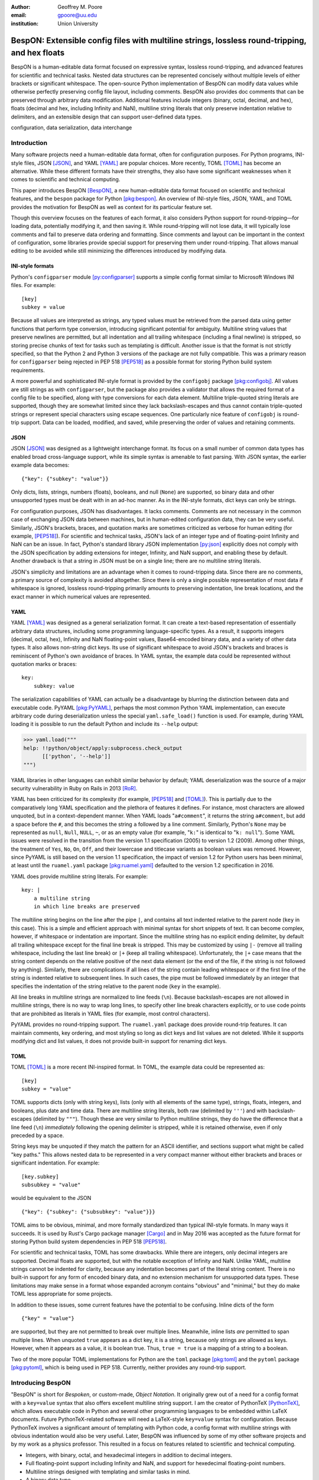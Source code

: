 :author: Geoffrey M. Poore
:email: gpoore@uu.edu
:institution: Union University



------------------------------------------------------------------------------------------------
BespON:  Extensible config files with multiline strings, lossless round-tripping, and hex floats
------------------------------------------------------------------------------------------------



.. class:: abstract

   BespON is a human-editable data format focused on expressive syntax,
   lossless round-tripping, and advanced features for scientific and technical
   tasks.  Nested data structures can be represented concisely without
   multiple levels of either brackets or significant whitespace.  The
   open-source Python implementation of BespON can modify data values while
   otherwise perfectly preserving config file layout, including comments.
   BespON also provides doc comments that can be preserved through
   arbitrary data modification.  Additional features include integers (binary,
   octal, decimal, and hex), floats (decimal and hex, including Infinity and
   NaN), multiline string literals that only preserve indentation relative to
   delimiters, and an extensible design that can support user-defined data
   types.

.. class:: keywords

   configuration, data serialization, data interchange



Introduction
------------


Many software projects need a human-editable data format, often for
configuration purposes.  For Python programs, INI-style files, JSON
[JSON]_, and YAML [YAML]_ are popular choices.  More recently, TOML
[TOML]_ has become an alternative.  While these different formats have their
strengths, they also have some significant weaknesses when it comes to
scientific and technical computing.

This paper introduces BespON [BespON]_, a new human-editable data format
focused on scientific and technical features, and the ``bespon`` package for
Python [pkg:bespon]_.  An overview of INI-style files, JSON, YAML, and TOML
provides the motivation for BespON as well as context for its particular
feature set.

Though this overview focuses on the features of each format, it also considers
Python support for round-tripping—for loading data, potentially modifying it,
and then saving it.  While round-tripping will not lose data, it will
typically lose comments and fail to preserve data ordering and formatting.
Since comments and layout can be important in the context of configuration,
some libraries provide special support for preserving them under
round-tripping.  That allows manual editing to be avoided while still
minimizing the differences introduced by modifying data.



INI-style formats
=================

Python's ``configparser`` module [py:configparser]_ supports a simple config
format similar to Microsoft Windows INI files.  For example::

    [key]
    subkey = value

Because all values are interpreted as strings, any typed values must be
retrieved from the parsed data using getter functions that perform type
conversion, introducing significant potential for ambiguity.  Multiline string
values that preserve newlines are permitted, but all indentation and all
trailing whitespace (including a final newline) is stripped, so storing
precise chunks of text for tasks such as templating is difficult.  Another
issue is that the format is not strictly specified, so that the Python 2 and
Python 3 versions of the package are not fully compatible.  This was a primary
reason for ``configparser`` being rejected in PEP 518 [PEP518]_ as a possible
format for storing Python build system requirements.

A more powerful and sophisticated INI-style format is provided by the
``configobj`` package [pkg:configobj]_.  All values are still strings as with
``configparser``, but the package also provides a validator that allows the
required format of a config file to be specified, along with type conversions
for each data element.  Multiline triple-quoted string literals are supported,
though they are somewhat limited since they lack backslash-escapes and
thus cannot contain triple-quoted strings or represent special characters
using escape sequences.  One particularly nice feature of ``configobj`` is
round-trip support.  Data can be loaded, modified, and saved, while preserving
the order of values and retaining comments.


JSON
====

JSON [JSON]_ was designed as a lightweight interchange format.  Its focus on a
small number of common data types has enabled broad cross-language support,
while its simple syntax is amenable to fast parsing.  With JSON syntax, the
earlier example data becomes::

    {"key": {"subkey": "value"}}

Only dicts, lists, strings, numbers (floats), booleans, and null (``None``)
are supported, so binary data and other unsupported types must be dealt with
in an ad-hoc manner.  As in the INI-style formats, dict keys can only be
strings.

For configuration purposes, JSON has disadvantages.  It lacks comments.
Comments are not necessary in the common case of exchanging JSON data between
machines, but in human-edited configuration data, they can be very useful.
Similarly, JSON's brackets, braces, and quotation marks are sometimes
criticized as verbose for human editing (for example, [PEP518]_).  For
scientific and technical tasks, JSON's lack of an integer type and of
floating-point Infinity and NaN can be an issue.  In fact, Python's standard
library JSON implementation [py:json]_ explicitly does not comply with the
JSON specification by adding extensions for integer, Infinity, and NaN
support, and enabling these by default.  Another drawback is that a string in
JSON must be on a single line; there are no multiline string literals.

JSON's simplicity and limitations are an advantage when it comes to
round-tripping data.  Since there are no comments, a primary source of
complexity is avoided altogether.  Since there is only a single possible
representation of most data if whitespace is ignored, lossless round-tripping
primarily amounts to preserving indentation, line break locations, and the
exact manner in which numerical values are represented.


YAML
====

YAML [YAML]_ was designed as a general serialization format.  It can create a
text-based representation of essentially arbitrary data structures, including
some programming language-specific types.  As a result, it supports integers
(decimal, octal, hex), Infinity and NaN floating-point values, Base64-encoded
binary data, and a variety of other data types.  It also allows non-string
dict keys.  Its use of significant whitespace to avoid JSON's brackets and
braces is reminiscent of Python's own avoidance of braces.  In YAML syntax,
the example data could be represented without quotation marks or braces::

    key:
        subkey: value

..

The serialization capabilities of YAML can actually be a disadvantage by
blurring the distinction between data and executable code.  PyYAML
[pkg:PyYAML]_, perhaps the most common Python YAML implementation, can execute
arbitrary code during deserialization unless the special ``yaml.safe_load()``
function is used.  For example, during YAML loading it is possible to run the
default Python and include its ``--help`` output:

.. code-block:: pycon

   >>> yaml.load("""
   help: !!python/object/apply:subprocess.check_output
         [['python', '--help']]
   """)

YAML libraries in other languages can exhibit similar
behavior by default; YAML deserialization was the source of a major security
vulnerability in Ruby on Rails in 2013 [RoR]_.

YAML has been criticized for its complexity (for example, [PEP518]_ and
[TOML]_).  This is partially due to the comparatively long YAML specification
and the plethora of features it defines.  For instance, most characters are
allowed unquoted, but in a context-dependent manner.  When YAML loads
"``a#comment``", it returns the string ``a#comment``, but add a space before
the ``#``, and this becomes the string ``a`` followed by a line comment.
Similarly, Python's ``None`` may be represented as ``null``, ``Null``,
``NULL``, ``~``, or as an empty value (for example, "``k:``" is identical to
"``k: null``"). Some YAML issues were resolved in the transition from the
version 1.1 specification (2005) to version 1.2 (2009).  Among other things,
the treatment of ``Yes``, ``No``, ``On``, ``Off``, and their lowercase and
titlecase variants as boolean values was removed.  However, since PyYAML is
still based on the version 1.1 specification, the impact of version 1.2 for
Python users has been minimal, at least until the ``ruamel.yaml`` package
[pkg:ruamel.yaml]_ defaulted to the version 1.2 specification in 2016.

YAML does provide multiline string literals.  For example::

   key: |
       a multiline string
       in which line breaks are preserved

The multiline string begins on the line after the pipe ``|``, and contains all
text indented relative to the parent node (``key`` in this case).  This is a
simple and efficient approach with minimal syntax for short snippets of text.
It can become complex, however, if whitespace or indentation are important.
Since the multiline string has no explicit ending delimiter, by default all
trailing whitespace except for the final line break is stripped.  This may be
customized by using ``|-`` (remove all trailing whitespace, including the last
line break) or ``|+`` (keep all trailing whitespace).  Unfortunately, the
``|+`` case means that the string content depends on the relative positive of
the next data element (or the end of the file, if the string is not followed
by anything).  Similarly, there are complications if all lines of the string
contain leading whitespace or if the first line of the string is indented
relative to subsequent lines.  In such cases, the pipe must be
followed immediately by an integer that specifies the indentation of the
string relative to the parent node (``key`` in the example).

All line breaks in multiline strings are normalized to line feeds (``\n``).
Because backslash-escapes are not allowed in multiline strings, there is no
way to wrap long lines, to specify other line break characters explicitly, or
to use code points that are prohibited as literals in YAML files (for example,
most control characters).

PyYAML provides no round-tripping support.  The ``ruamel.yaml`` package does
provide round-trip features.  It can maintain comments, key ordering, and most
styling so long as dict keys and list values are not deleted.  While it
supports modifying dict and list values, it does not provide built-in support
for renaming dict keys.


TOML
====

TOML [TOML]_ is a more recent INI-inspired format.  In TOML, the example data
could be represented as::

    [key]
    subkey = "value"

TOML supports dicts (only with string keys), lists (only with all elements
of the same type), strings, floats, integers, and booleans, plus date
and time data.  There are multiline string literals, both raw (delimited by
``'''``) and with backslash-escapes (delimited by ``"""``).  Though these are
very similar to Python multiline strings, they do have the difference that
a line feed (``\n``) *immediately* following the opening delimiter is
stripped, while it is retained otherwise, even if only preceded by a space.

String keys may be unquoted if they match the pattern for an ASCII identifier,
and sections support what might be called "key paths."  This allows nested
data to be represented in a very compact manner without either brackets and
braces or significant indentation.  For example:

::

    [key.subkey]
    subsubkey = "value"

would be equivalent to the JSON

::

    {"key": {"subkey": {"subsubkey": "value"}}}

..

TOML aims to be obvious, minimal, and more formally standardized than typical
INI-style formats.  In many ways it succeeds.  It is used by Rust's Cargo
package manager [Cargo]_ and in May 2016 was accepted as the future format for
storing Python build system dependencies in PEP 518 [PEP518]_.

For scientific and technical tasks, TOML has some drawbacks.  While there are
integers, only decimal integers are supported.  Decimal floats are supported,
but with the notable exception of Infinity and NaN.  Unlike YAML, multiline
strings cannot be indented for clarity, because any indentation becomes part
of the literal string content.  There is no built-in support for any form of
encoded binary data, and no extension mechanism for unsupported data types.
These limitations may make sense in a format whose expanded acronym contains
"obvious" and "minimal," but they do make TOML less appropriate for some
projects.

In addition to these issues, some current features have the potential to be
confusing.  Inline dicts of the form

::

    {"key" = "value"}

are supported, but they are not permitted to break over multiple lines.
Meanwhile, inline lists *are* permitted to span multiple lines.  When unquoted
``true`` appears as a dict key, it is a string, because only strings are
allowed as keys.  However, when it appears as a value, it is boolean true.
Thus, ``true = true`` is a mapping of a string to a boolean.

Two of the more popular TOML implementations for Python are the ``toml``
package [pkg:toml]_ and the ``pytoml`` package [pkg:pytoml]_, which is being
used in PEP 518.  Currently, neither provides any round-trip support.



Introducing BespON
------------------

"BespON" is short for *Bespoken*, or custom-made, *Object Notation*.  It
originally grew out of a need for a config format with a ``key=value`` syntax
that also offers excellent multiline string support.  I am the
creator of PythonTeX [PythonTeX]_, which allows executable code in Python and
several other programming languages to be embedded within LaTeX documents.
Future PythonTeX-related software will need a LaTeX-style ``key=value`` syntax
for configuration.  Because PythonTeX involves a significant amount of
templating with Python code, a config format with multiline strings with
obvious indentation would also be very useful.  Later, BespON was influenced
by some of my other software projects and by my work as a physics professor.
This resulted in a focus on features related to scientific and technical
computing.

*  Integers, with binary, octal, and hexadecimal integers in addition to
   decimal integers.
*  Full floating-point support including Infinity and NaN, and support
   for hexedecimal floating-point numbers.
*  Multiline strings designed with templating and similar tasks in mind.
*  A binary data type.
*  Support for lossless round-tripping including comment preservation, at
   least when data is only modified.
*  An extensible design that can allow for user-defined data types.

The ``bespon`` package for Python [pkg:bespon]_ was first released in April
2017, after over a year of development.  It is used in all examples below.
Like Python's ``json`` module [py:json]_, ``bespon`` provides ``load()`` and
``loads()`` functions for loading data from file-like objects or strings, and
``dump()`` and ``dumps()`` functions for dumping data to file-like objects or
strings.  ``bespon`` is compatible with Python 2.7 and 3.3+.



None and booleans
-----------------

Python's ``None`` and boolean values are represented in BespON as ``none``,
``true``, and ``false``.  As in JSON and TOML, all keywords are lowercase.
For example:

.. code-block:: pycon

   >>> import bespon
   >>> bespon.loads("[none, true, false]")
   [None, True, False]


Numbers
-------


Integers
========

BespON supports binary, octal, decimal, and hexadecimal integers.  Non-decimal
integers use ``0b``, ``0o``, and ``0x`` base prefixes.  Underscores are
allowed between adjacent digits and after a base prefix, as in numbers in
Python 3.6+ [PEP515]_.  For example:

.. code-block:: pycon

   >>> bespon.loads("[0b_1, 0o_7, 1_0, 0x_f]")
   [1, 7, 10, 15]


Floats
======

Decimal and hexadecimal floating point numbers are supported, with underscores
as in integers.  Decimal numbers use ``e`` or ``E`` for the exponent,
while hex use ``p`` or ``P``, just as in Python float literals [py:stdtypes]_.
Infinity and NaN are represented as ``inf`` and ``nan``.

.. code-block:: pycon

   >>> bespon.loads("[inf, nan, 2.3_4e1, 0x5_6.a_fp-8]")
   [inf, nan, 23.4, 0.3386077880859375]

..

The support for hexadecimal floating-point numbers is particularly important
in scientific and technical computing.  Dumping and then loading a
floating-point value in decimal form will typically involve small rounding
errors [py:stdtypes]_.  The hex representation of a float allows the value to
be represented exactly, since both the in-memory and serialized representation
use base 2.  This allows BespON files to be used in fully reproducible
floating-point calculations.  When the ``bespon`` package dumps data,
the ``hex_floats`` keyword argument may be used to specify that all floats
be saved in hex form.



Strings
-------

BespON provides both inline strings, which do not preserve literal line
breaks, and multiline strings, which do.

Raw and escaped versions of both are provided.  Raw strings preserve all
content exactly.  Escaped strings allow code points to be represented with
backslash-escapes.  BespON supports Python-style ``\xhh``, ``\uhhhh``, and
``\Uhhhhhhhh`` escapes using hex digits ``h``, as well as standard shorthand
escapes like ``\r`` and ``\n``.  It also supports escapes of the form
``\u{h...h}`` containing 1 to 6 hex digits, as used in Rust [rs:tokens]_ and
some other languages.

In addition, single-word identifier-style strings are allowed unquoted.


Inline strings
==============

Raw inline strings are delimited by a single backtick `````, double backticks
`````\ `````, triple backticks
`````\ `````\ `````, or a longer sequence that is a multiple of three.  This
syntax is inspired by [Markdown]_; the case of single backticks is
similar to Go's raw strings [Go]_.  A raw inline string may contain any
sequence of backticks that is either longer or shorter than its delimiters.
If the first non-space character in a raw string is a backtick, then the first
space is stripped; similarly, if the last non-space character is a backtick,
then the last space is stripped.  This allows, for example, the sequence
`````\  `````\ `````\ ````` ````` to represent the literal triple backticks
`````\ `````\ `````, with no leading or trailing spaces.

The overall result is a raw string syntax that can enclose essentially
arbitrary content while only requiring string modification (adding a leading
or trailing space) in one edge case.  Other common raw string syntaxes avoid
any string modification, but either cannot enclose arbitrary content or
require multiple different delimiting characters.  For example, Python does
not allow ``r"\"``.  It does allow ``r"""\"""``, but this is not a
complete string representing the backslash; rather, it is the start of a raw
string that will contain the literal sequence ``\"""`` and requires ``"""`` as
a closing delimiter [py:lexical]_.  Meanwhile, Rust represents the literal
backslash as ``r#"\"#`` in raw string syntax, while literal ``\#`` would
require ``r##"\#"##`` [rs:tokens]_.

Escaped inline strings are delimited by single quotation characters, either a
single quote ``'`` or double quote ``"``.  These end at the first unescaped
delimiting character.  Escaped inline strings may also be delimited by triple
quotation mark sequences ``'''`` or ``"""``, or longer sequences that are a
multiple of three.  In these cases, any shorter or longer sequence of the
delimiting character is allowed unescaped.  This is similar to the raw string
case, but with backslash-escapes.

Inline strings may be wrapped over multiple lines, in a manner similar to
YAML.  This allows BespON data containing long, single-line strings to be
embedded within a LaTeX, Markdown, or other document without requiring either
lines longer than 80 characters or the use of multiline strings with
newline escapes.  When an inline string is wrapped over multiple line, each
line break is replaced with a space unless it is preceded by a code point with
the Unicode ``White_Space`` property [UAX44]_, in which case it is stripped.
For example:

.. code-block:: pycon

   >>> bespon.loads("""
   'inline value
    that wraps'
   """)
   'inline value that wraps'

When an inline string is wrapped, the second line and all subsequent lines
must have the same indentation.


Multiline strings
=================

Multiline strings also come in raw and escaped forms.  Syntax is influenced by
heredocs in shells and languages like Ruby [rb:literals]_.  The content of a
multiline string begins on the line *after* the opening delimiter, and ends on
the line *before* the closing delimiter.  All line breaks are preserved as
literal line feeds (``\n``); even if BespON data is loaded from a file using
Windows line endings ``\r\n``, newlines are always normalized to ``\n``.  The
opening delimiter consists of a pipe ``|`` followed immediately by a sequence
of single quotes ``'``, double quotes ``"``, or backticks ````` whose length
is a multiple of three.  Any longer or shorter sequence of quote/backtick
characters is allowed to appear literally within the string without escaping.
The quote/backtick determines whether backslash-escapes are enabled, following
the rules for inline strings.  The closing delimiter is the same as the
opening delimiter with a slash ``/`` appended to the end.  This enables
opening and closing delimiters to be distinguished easily even in the absence
of syntax highlighting, which is convenient when working with long multiline
strings.

In a multiline string, total indentation is not preserved.  Rather,
indentation is only kept relative to the delimiters.  For example:

.. code-block:: pycon

   >>> bespon.loads("""
     |'''
      first line
       second line
     |'''/
   """)
   ' first line\n  second line\n'

This allows the overall multiline string to be indented for clarity, without
the indentation becoming part of the literal string content.



Unquoted strings
================

BespON also allows unquoted strings.  By default, only ASCII identifier-style
strings are allowed.  These must match the regular expression::

   _*[A-Za-z][0-9A-Z_a-z]*

There is the additional restriction that no unquoted string may match a
keyword (``none``, ``true``, ``false``, ``inf``, ``nan``) or related reserved
word when lowercased.  This prevents an unintentional miscapitalization like
``FALSE`` from becoming a string and then yielding true in a boolean test.

Unquoted strings that match a Unicode identifier pattern essentially the same
as that in Python 3.0+ [PEP3131]_ may optionally be enabled.  These are not
used by default because they introduce potential usability and security
issues.  For instance, boolean false is represented as ``false``.  When
unquoted Unicode identifier-style strings are enabled, the final ``e`` could
be replaced with the lookalike code point ``\u0435``, CYRILLIC SMALL LETTER
IE.  This would represent a string rather than a boolean, and any boolean
tests would return true since the string is not empty.



Lists
-----

Lists are supported using an indentation-based syntax similar to YAML as
well as a bracket-delimited inline syntax like JSON or TOML.

In an indentation-style list, each list element begins with an asterisk ``*``
followed by the element content.  For example:

.. code-block:: pycon

   >>> bespon.loads("""
   * first
   * second
   * third
   """)
   ['first', 'second', 'third']

Any indentation before or after the asterisk may use spaces or tabs, although
spaces are preferred.  In determining indentation levels and comparing
indentation levels, a tab is never treated as identical to some number of
spaces.  An object that is indented relative to its parent object must share
its parent object's indentation exactly.  This guarantees that in the event
that tabs and spaces are mixed, relative indentation will always be preserved.

In an inline list, the list is delimited by square brackets ``[]``, and list
elements are separated by commas.  A comma is permitted after the last list
element (dangling comma), unlike JSON:

.. code-block:: pycon

   >>> bespon.loads("[first, second, third,]")
   ['first', 'second', 'third']

An inline list may span multiple lines, as long as everything it contains
and the closing bracket are indented at least as much as the line on which
the list begins.  When inline lists are nested, the required indentation for
all of the lists is simply that of the outermost list.


Dicts
-----

Dicts also come in an indentation-based form similar to YAML as
well as a brace-delimited inline syntax like JSON or TOML.

In an indentation-style list, keys and values are separated by an equals sign,
as in INI-style formats and TOML.  For example:

.. code-block:: pycon

   >>> bespon.loads("""
   key =
       subkey = value
   """)
   {'key': {'subkey': 'value'}}

The rules for indentation are the same as for lists.  A dict value that is a
string or collection may span multiple lines, but it must always have at least
as much indentation as its key if it starts on the same line as the key, or
more indentation if it starts on a line after the key.  This may be
demonstrated with a multiline string:

.. code-block:: pycon

   >>> bespon.loads("""
   key = |```
      first line
       second line
     |```/
   """)
   {'key': ' first line\n  second line\n'}

Because the multiline string starts on the same line as ``key``, the opening
and closing delimiters are not required to have the same indentation, and
the indentation of the string content is relative to the closing deliter.

In an inline dict, the dict is delimited by curly braces
``{}``, and key-value pairs are separated by commas:

.. code-block:: pycon

   >>> bespon.loads("""
   {key = {subkey = value}}
   """)
   {'key': {'subkey': 'value'}}

As with inline lists, a dangling comma is permitted, as is spanning multiple
lines so long as all content is indented at least as much as the line on which
the dict begins.  When inline dicts are nested, the required indentation for
all of the dicts is simply that of the outermost dict.

Dicts support ``none``, ``true``, ``false``, integers, and strings as keys.
Floats are not supported as keys by default, since this could produce
unexpected results due to rounding.



Key paths and sections
----------------------

The indentation-based syntax for dicts involves increasing levels
of indentation, while the inline syntax involves accumulating layers of
braces.  BespON provides a key-path syntax that allows
this to be avoided in some cases.  A nested dict can be created with
a series of unquoted, period-separated keys.  For example:

.. code-block:: pycon

   >>> bespon.loads("""
   key.subkey.subsubkey = value
   """)
   {'key': {'subkey': {'subsubkey': 'value'}}}

..

Key path are scoped, so that once the indentation or brace level of the top of
the key path is closed, no dicts created by the key path can be modified.
Consider a nested dict three levels deep, with the lowest level accessed via
key paths:

.. code-block:: pycon

   >>> bespon.loads("""
   key =
       subkey.a = value1
       subkey.b = value2
   """)
   {'key': {'subkey': {'a': 'value1', 'b': 'value2'}}}

Key paths starting with ``subkey`` can be used multiple times at
the indentation level where ``subkey`` is first used.  Using ``subkey.c`` at
this level would be valid.  However, returning to the indentation level of
``key`` and attempting to use ``key.subkey.c`` would result in a scope error.
Scoping ensures that all data defined via key paths with common nodes remains
relatively localized.

Key paths can also be used in sections similar to INI-style formats and TOML.
A section consists of a pipe followed immediately by three equals signs
(or a longer series that is a multiple of three), followed by a key path.
Everything until the next section definition will be placed under the
section key path.  For example:

.. code-block:: pycon

   >>> bespon.loads("""
   |=== key.subkey
   subsubkey = value
   """)
   {'key': {'subkey': {'subsubkey': 'value'}}}

This allows both indentation and layers of braces to be avoided, while not
requiring the constant repetition of the complete path to the data that
is being defined (``key.subkey`` in this case).

Instead of ending a section by starting a new section, it is also possible to
return to the top level of the data structure using an end delimiter
of the form ``|===/`` (with the same number of equals signs as the opening
section delimiter).



Tags
----

All of the data types discussed so far are implicitly typed; there is no
explicit type declaration.  BespON provides a tag syntax that allows for
explicit typing and some other features.  This may be illustrated with the
``bytes`` type, which can be applied to strings to create byte strings (Python
``bytes``):

.. code-block:: pycon

   >>> bespon.loads("""
   (bytes)> "A string in binary"
   """)
   b'A string in binary'

Similarly, there is a ``base16`` type and a ``base64`` type:

.. code-block:: pycon

   >>> bespon.loads("""
   (base16)> "01 89 ab cd ef"
   """)
   b'\x01\x89\xab\xcd\xef'
   >>> bespon.loads("""
   (base64)> "U29tZSBCYXNlNjQgdGV4dA=="
   """)
   b'Some Base64 text'

..

When applied to strings, tags also support keyword arguments ``indent`` and
``newline``.  ``indent`` is used to specify a combination of spaces and tabs
by which all lines in a string should be indented to produce the final string.
``newline`` takes any code point sequence considered a newline in the Unicode
standard [UnicodeNL]_, or the empty string, and replaces all literal
line breaks with the specified sequence.  This simplifies the use of literal
newlines other than the default line feed (``\n``).  When ``newline`` is
applied to a byte string, only newline sequences in the ASCII range are
permitted.

.. code-block:: pycon

   >>> bespon.loads(r"""
   (bytes, indent=' ', newline='\r\n')>
   |'''
   A string in binary
   with a break
   |'''/
   """)
   b' A string in binary\r\n with a break\r\n'


Aliases and inheritance
-----------------------

For configuration purposes, it would be convenient to have some form of
inheritance, so that settings do not need to be duplicated in multiple dicts.
The tag ``label`` keyword argument allows lists, list elements, dicts, and
dict values to be labeled.  Then they can be referenced later using aliases,
which consist of a dollar sign ``$`` followed by the label name.  Aliases
form the basis for inheritance.

Dicts support two keywords for inheritance.  ``init`` is used to specify one
or more dicts with which to initialize a new dict.  The keys supplied by these
dicts must not be overwritten by the keys put into the new dict directly.
Meanwhile, ``default`` is used to specify one or more dicts whose keys are
added to the new dict after ``init`` and after values that are added directly.
``default`` keys are only added if they do not exist; they are fallback
values.

.. code-block:: pycon

   >>> d = bespon.loads("""
   initial =
       (dict, label=init)>
       first = a
   default =
       (dict, label=def)>
       last = z
       k = default_v
   settings =
       (dict, init=$init, default=$def)>
       k = v
   """)
   >>> d['settings']
   {'first': 'a', 'k': 'v', 'last': 'z'}

If there multiple values for ``init`` or ``default``, these could be provided
in an inline list of aliases::

    [$alias1, $alias2, ...]

..

In similar manner, ``init`` can be used to specify initial elements in a list,
and ``extend`` to add elements at the end.  Other features that make use of
aliases are under development.



Immutability, confusability, and other considerations
-----------------------------------------------------

BespON and the ``bespon`` package contain several features designed to enhance
usability and prevent confusion.

Nested collections more than 100 levels deep are prohibited by default.  In
such cases, the ``bespon`` package raises a nesting depth error.  This reduces
the potential for runaway parsing.

BespON requires that dict keys be unique; keys are never overwritten.
Similarly, there is no way to set and then modify list elements.  In contrast,
the JSON specification only specifies that keys "SHOULD be unique" [JSON]_.
Python's JSON module [py:json]_ allows duplicate keys, with later keys
overwriting earlier ones.  Although YAML [YAML]_ specifies that keys are
unique, in practice PyYaml [pkg:PyYAML]_ allows duplicate keys, with later
keys overwriting earlier ones.  TOML [TOML]_ also specifies unique keys, and
this is enforced by the ``toml`` [pkg:toml]_ and ``pytoml`` [pkg:pytoml]_
packages.

When the last line of an inline or unquoted string contains one or more
Unicode code points with ``Bidi_Class`` R or AL (right-to-left languages)
[UAX9]_, by default no other data objects or comments are allowed on the line
on which the string ends.  This prevents a right-to-left code point from
interacting with following code points to produce ambiguous visual layout as a
result of the Unicode bidirectional algorithm [UAX9]_ that is implemented in
much text editing software.  Consider an indentation-based dict mapping Hebrew
letters to integers (valid BespON):

.. raw:: latex

   \begin{Verbatim}[commandchars=\\\{\}, codes={\catcode`$=3\catcode`^=7\catcode`_=8}]
   "$\aleph$" =
       1
   "$\beth$" =
       2
   \end{Verbatim}

There is no ambiguity in that case.  Now consider the same data, but
represented with an inline dict (still valid BespON):

::

   {"\u05D0" = 1, "\u05D1" = 2}

There is still no ambiguity, but the meaning is less clear due to the Unicode
escapes.  If the literal letters are substituted, this is the rendering in
most text editors (now invalid BespON):

.. raw:: latex

   \begin{Verbatim}[commandchars=\\\{\}, codes={\catcode`$=3\catcode`^=7\catcode`_=8}]
   \{"2 = "$\beth$" ,1 = "$\aleph$\}
   \end{Verbatim}
   %This is the literal Unicode sequence:  {"א" = 1, "ב" = 2}

Because the quotation marks, integers, comma, and equals signs have no strong
left-to-right directionality, everything after the first quotation mark until
the final curly brace is visually laid out from right to left.  When the data
is loaded, though, it will produce the correct mapping, since loading depends
on the logical order of the code points rather than their visual rendering.
By default, BespON prevents the potential for confusion as a result of this
logical-visual mismatch, by prohibiting data objects or comments from
immediately following an inline or unquoted string with one or more
right-to-left code points in its last line.  For the same reason, code points
with the property ``Bidi_Control`` [UAX9]_ are prohibited from appearing
literally in BespON data; they can only be produced via backslash-escapes.



Round-tripping
--------------

BespON has been designed with round-tripping in mind.  Currently, the
``bespon`` package supports replacing keys and values in data.  For example:

.. code-block:: pycon

   >>> ast = bespon.loads_roundtrip_ast("""
   key.subkey.first = 123   # Comment
   key.subkey.second = 0b1101
   key.subkey.third = `literal \string`
   """)
   >>> ast.replace_key(['key', 'subkey'], 'sk')
   >>> ast.replace_val(['key', 'sk', 'second'], 7)
   >>> ast.replace_val(['key', 'sk', 'third'],
                        '\\another \\literal')
   >>> ast.replace_key(['key', 'sk', 'third'], 'fourth')
   >>> print(ast.dumps())

   key.sk.first = 123   # Comment
   key.sk.second = 0b111
   key.sk.fourth = `\another \literal`

This illustrates several features of the round-trip capabilities.

*  Comments, layout, and key ordering are preserved exactly.
*  Key renaming works even with key paths, when a given key name appears in
   multiple locations.
*  When a number is modified, the new value is expressed in the same base as
   the old value by default.
*  When a quoted string is modified, the new value is quoted in the same style
   as the old value (at least when practical).
*  As soon as a key is modified, the new key must be used for further
   modifications. The old key is invalid.

In the future, the ``bespon`` package will add additional round-trip
capabilities beyond replacing keys and values.  One of the challenges in
round-tripping data is dealing with comments.  BespON supports standard line
comments of the form ``#comment``.  While these can survive round-tripping
when data is added or deleted, dealing with them in those cases is difficult,
because line comments are not uniquely associated with individual data
objects.  To provide an alternative, BespON defines a doc comment that is
uniquely associated with individual data objects.  Each data object may have
at most a single doc comment.  The syntax is inspired by string and section
syntax, involving three hash symbols (or a multiple of three).  Both inline
and multiline doc comments are defined, and must come immediately before the
data with which they are associated (or immediately before its tag, for tagged
data):

::

   key1 = ### inline doc comment for value 1 ###
          value1
   key2 = |###
          multiline doc comment

          for value2
          |###/
          value2

Because doc comments are uniquely associated with individual data elements,
they will make possible essentially arbitrary manipulation of data while
retaining all relevant comments.



Performance
-----------

Since the beginning, performance has been a concern for BespON.  The
``bespon`` package is pure Python.  YAML's history suggested that this could
be a significant obstacle to performance.  PyYAML [pkg:PyYAML]_ can be much
slower than Python's ``json`` module [py:json]_ for loading equivalent data,
in part because the JSON module is implemented in C while the default PyYAML
is pure Python.  PyYAML can be distributed with LibYAML [LibYAML]_, a C
implementation of YAML 1.1, which provides a significant performance
improvement.

So far, ``bespon`` performance is promising.  The package uses ``__slots__``
and avoids global variables extensively, but otherwise optimizations are
purely algorithmic.  In spite of this, under CPython it can be only about 50%
slower than PyYAML with LibYAML.  Under PyPy [PyPy]_, the alternative Python
implementation with a just-in-time (JIT) compiler, ``bespon`` can be within an
order of magnitude of ``json``'s CPython speed.

Figure :ref:`benchmark` shows an example of performance in loading data.
This was generated with the BespON Python benchmarking code
[bespon:benchmark]_.  A sample BespON data set was assembled using the
template below (whitespace reformatted to fit column width), substituting the
template field ``{num}`` for integers in ``range(1000)`` and then
concatenating the results.

::

    key{num} =
      first_subkey{num} =
        "Some text that goes on for a while {num}"
      second_subkey{num} =
        "Some more text that also goes on and on {num}"
      third_subkey{num} =
        * "first list item {num}"
        * "second list item {num}"
        * "third list item {num}"

Analogous data sets were generated for JSON, YAML, and TOML, using the closest
available syntax.  Python's ``json`` module and the PyYAML, ``toml``,
``pytoml``, and ``bespon`` packages were then used to load their corresponding
data from strings 10 times.  Load times were measured with Python's ``timeit``
module [py:timeit]_, and the minimum time for each package was recorded and
plotted in the figure.



.. figure:: benchmark.pdf
   :align: center
   :scale: 100%

   :label:`benchmark`
   Performance of Python's ``json`` module and the PyYAML, ``toml``,
   ``pytoml``, and ``bespon`` packages in loading sample data.  All tests were
   performed under Ubuntu 16.04.  All tests used Anaconda Python 3.6.1
   (64-bit) except those designated with "PyPy," which used PyPy3.5 5.7.1
   (64-bit).  PyYAML was tested with its C library implementation (CLoader)
   when available.



An extended example
-------------------

All examples shown so far have been short snippets loaded from Python strings
using ``bespon.loads()``.  Any of those examples could instead have been saved
in a text file, say ``data.bespon``, and loaded as

.. code:: python

   with open('data.bespon', encoding='utf8') as f:
       data = bespon.load(f)

A longer example of a BespON file that could be loaded in this manner is
shown below.  It illustrates most BespON features.

.. raw:: latex

   \begingroup

   \definecolor{color0}{RGB}{0,128,0}
   \definecolor{color1}{RGB}{163,21,21}
   \definecolor{color2}{RGB}{0,0,0}
   %\definecolor{color3}{RGB}{9,136,90}
   \definecolor{color3}{RGB}{75,0,130}
   \definecolor{color4}{RGB}{0,0,255}
   \footnotesize

   \begin{Verbatim}[commandchars=\\\{\}]
   \textit{\textcolor{color0}{# Line comments can be round-tripped if data}}
   \textit{\textcolor{color0}{# elements are only modified, not added or removed.}}

   \textit{\textcolor{color0}{### This doc comment can always be round-tripped.###}}
   \textit{\textcolor{color0}{# Only one doc comment is allowed per data element.}}
   \textit{\textcolor{color0}{# The doc comment above belongs to the key below.}}
   \textcolor{color1}{"key (\textbackslash{}x5C escapes)"}\textcolor{color2}{ }\textcolor{color2}{=}\textcolor{color2}{ }\textcolor{color1}{'value (\textbackslash{}u\{5C\} escapes)'}

   \textcolor{color1}{`key (no \textbackslash{} escapes)`}\textcolor{color2}{ }\textcolor{color2}{=}\textcolor{color2}{ }\textcolor{color1}{``value (no `\textbackslash{}` escapes)``}

   \textit{\textcolor{color0}{# Unquoted ASCII identifier-style strings.}}
   \textcolor{color1}{unquoted_key}\textcolor{color2}{ }\textcolor{color2}{=}\textcolor{color2}{ }\textcolor{color1}{unquoted_value}

   \textit{\textcolor{color0}{# Trailing commas are fine.}}
   \textcolor{color1}{inline_dict}\textcolor{color2}{ }\textcolor{color2}{=}\textcolor{color2}{ }\textcolor{color2}{\{}\textcolor{color1}{key1}\textcolor{color2}{ }\textcolor{color2}{=}\textcolor{color2}{ }\textcolor{color1}{value1}\textcolor{color2}{,}\textcolor{color2}{ }\textcolor{color1}{key2}\textcolor{color2}{ }\textcolor{color2}{=}\textcolor{color2}{ }\textcolor{color1}{value2}\textcolor{color2}{,\}}

   \textit{\textcolor{color0}{# Decimal, hex, octal, and binary integers.}}
   \textcolor{color1}{inline_list_of_ints}\textcolor{color2}{ }\textcolor{color2}{=}\textcolor{color2}{ }\textcolor{color2}{[}\textcolor{color3}{1}\textcolor{color2}{,}\textcolor{color2}{ }\textcolor{color4}{0x}\textcolor{color3}{12}\textcolor{color2}{,}\textcolor{color2}{ }\textcolor{color4}{0o}\textcolor{color3}{755}\textcolor{color2}{,}\textcolor{color2}{ }\textcolor{color4}{0b}\textcolor{color3}{1010}\textcolor{color2}{]}

   \textcolor{color1}{list_of_floats}\textcolor{color2}{ }\textcolor{color2}{=}
   \textcolor{color2}{    *}\textcolor{color2}{ }\textcolor{color3}{1.2e3}
   \textcolor{color2}{    *}\textcolor{color2}{ }\textcolor{color3}{-inf}\textcolor{color2}{     }\textit{\textcolor{color0}{# Infinity and NaN are supported.}}
   \textcolor{color2}{    *}\textcolor{color2}{ }\textcolor{color4}{0x}\textcolor{color3}{4.3p2}\textcolor{color2}{  }\textit{\textcolor{color0}{# Hex floats to avoid rounding.}}

   \textcolor{color1}{wrapped_string}\textcolor{color2}{ }\textcolor{color2}{=}\textcolor{color2}{ }\textcolor{color1}{"""String with no whitespace}
   \textcolor{color1}{    lines, with line breaks converted to spaces,}
   \textcolor{color1}{    and "quotes" allowed by delimiters."""}

   \textcolor{color1}{multiline_raw_string}\textcolor{color2}{ }\textcolor{color2}{=}\textcolor{color2}{ }\textcolor{color1}{|```}
   \textcolor{color1}{      Linebreaks are kept (as '\textbackslash{}n') and leading}
   \textcolor{color1}{      indentation is preserved relative to}
   \textcolor{color1}{      delimiters (which are on lines by themselves).}
   \textcolor{color1}{    |```/}

   \textcolor{color1}{multiline_escaped_string}\textcolor{color2}{ }\textcolor{color2}{=}\textcolor{color2}{ }\textcolor{color1}{|"""}
   \textcolor{color1}{    The same idea as the raw multiline string,}
   \textcolor{color1}{    but with backslash-escapes.}
   \textcolor{color1}{    |"""/}

   \textcolor{color1}{typed_string}\textcolor{color2}{ }\textcolor{color2}{=}\textcolor{color2}{ }\textcolor{color2}{(}\textcolor{color4}{bytes}\textcolor{color2}{)>}\textcolor{color2}{ }\textcolor{color1}{"byte string"}

   \textit{\textcolor{color0}{# Key-path style; same as "key1 = \{key2 = true\}"}}
   \textcolor{color1}{key1}\textcolor{color2}{.}\textcolor{color1}{key2}\textcolor{color2}{ }\textcolor{color2}{=}\textcolor{color2}{ }\textcolor{color4}{true}

   \textit{\textcolor{color0}{# Same as "section = \{subsection = \{key = value\}\}"}}
   \textcolor{color2}{|===}\textcolor{color2}{ }\textcolor{color1}{section}\textcolor{color2}{.}\textcolor{color1}{subsection}
   \textcolor{color1}{key}\textcolor{color2}{ }\textcolor{color2}{=}\textcolor{color2}{ }\textcolor{color1}{value}
   \textcolor{color2}{|===/}\textcolor{color2}{  }\textit{\textcolor{color0}{# Back to root level.  Can be omitted}}
   \textcolor{color2}{       }\textit{\textcolor{color0}{# if sections never return to root.}}
   \end{Verbatim}

   \endgroup



Conclusion
----------

BespON and the ``bespon`` package remain under development.

The ``bespon`` package is largely complete as far as loading and dumping data
are concerned.  The standard, default data types discussed above are fully
supported, and it is already possible to enable a limited selection of
optional types.

The primary focus of future ``bespon`` development will be on improving
round-tripping capabilities.  Eventually, it will also be possible to enable
optional user-defined data types with the tag syntax.

BespON as a configuration format will primarily be refined in the future
through the creation of a more formal specification.  The Python
implementation is written in such a way that a significant portion of the
grammar already exists in the form of Python template strings, from which it
is converted into functions and regular expressions.  A more formal
specification will bring the possibility of implementations in additional
languages.

Working with BespON will also be improved through additional revision of the
programming language-agnostic test suite [bespon:test]_ and the syntax
highlighting extension for Microsoft Visual Studio Code [bespon:vscode]_.  The
language-agnostic test suite is a set of BespON data files containing hundreds
of snippets of BespON that is designed to test implementations for
conformance.  It is used for testing the Python implementation before each
release.  The VS Code syntax highlighting extension provides a TextMate
grammar [TextMate]_ for BespON, so it can provide a basis for BespON support
in other text editors in the future.



References
----------

.. [BespON] G. Poore.
            "BespON – Bespoken Object Notation,"
            https://bespon.org/.

.. [bespon:benchmark] G. Poore.
                      "Benchmark BespON in Python,"
                      https://github.com/bespon/bespon_python_benchmark.

.. [bespon:test] G. Poore.
                 "Language-agnostic tests for BespON,"
                 https://github.com/bespon/bespon_tests.

.. [bespon:vscode] G. Poore.
                   "BespON syntax highlighting for VS Code,"
                   https://github.com/bespon/bespon_vscode.

.. [Cargo] "CARGO: packages for Rust,"
           https://crates.io/.

.. [Go] "The Go Programming Language Specification," November 18, 2016,
        https://golang.org/ref/spec.

.. [JSON] T. Bray.
          "The JavaScript Object Notation (JSON) Data Interchange Format,"
          https://tools.ietf.org/html/rfc7159.

.. [LibYAML] "LibYAML,"
             http://pyyaml.org/wiki/LibYAML.

.. [Markdown] J. Gruber.
              "Markdown: Syntax,"
              https://daringfireball.net/projects/markdown/syntax.

.. [PEP515] G. Brandl, S. Storchaka.
            "PEP 515 -- Underscores in Numeric Literals,"
            https://www.python.org/dev/peps/pep-0515/.

.. [PEP518] B. Cannon, N. Smith, D. Stufft.
            "PEP 518 -- Specifying Minimum Build System Requirements for Python
            Projects," https://www.python.org/dev/peps/pep-0518/.

.. [PEP3131] M. von Löwis.
             "PEP 3131 -- Supporting Non-ASCII Identifiers,"
             https://www.python.org/dev/peps/pep-3131/.

.. [pkg:bespon] G. Poore,
                "bespon package for Python,"
                https://github.com/gpoore/bespon_py.

.. [pkg:configobj] M. Foord, N. Larosa, R. Dennis, E. Courtwright.
                   "Welcome to configobj's documentation!"
                   http://configobj.readthedocs.io/en/latest/index.html.

.. [pkg:pytoml] "pytoml,"
                https://github.com/avakar/pytoml.

.. [pkg:PyYAML] "PyYAML Documentation,"
                http://pyyaml.org/wiki/PyYAMLDocumentation.

.. [pkg:ruamel.yaml] A. van der Neut.
                     "ruamel.yaml,"
                     http://yaml.readthedocs.io/en/latest/index.html.

.. [pkg:toml] "TOML: Python module which parses and emits TOML,"
              https://github.com/uiri/toml.

.. [PythonTeX] G. Poore.
               "PythonTeX: reproducible documents with LaTeX, Python, and
               more," *Computational Science & Discovery* 8 (2015) 014010,
               http://stacks.iop.org/1749-4699/8/i=1/a=014010.

.. [py:configparser] Python Software Foundation.
                     "configparser — Configuration file parser", Apr 09, 2017,
                     https://docs.python.org/3.6/library/configparser.html.

.. [py:json] Python Software Foundation.
             "json — JSON encoder and decoder," May 27, 2017,
             https://docs.python.org/3/library/json.html.

.. [py:lexical] Python Software Foundation.
                "Lexical analysis," Mar 26, 2017,
                https://docs.python.org/3/reference/lexical_analysis.html.

.. [py:stdtypes] Python Software Foundation.
                 "Built-in Types," May 16, 2017,
                 https://docs.python.org/3/library/stdtypes.html.

.. [py:timeit] Python Software Foundation.
               "``timeit`` — Measure execution time of small code snippets,"
               Mar 26, 2017,
               https://docs.python.org/3/library/timeit.html.

.. [PyPy] "Welcome to PyPy,"
          http://pypy.org/.

.. [rb:literals] "Literals,"
                 https://ruby-doc.org/core-2.4.1/doc/syntax/literals_rdoc.html.

.. [RoR] A. Patterson.
         "Multiple vulnerabilities in parameter parsing in Action Pack
         (CVE-2013-0156),"
         https://groups.google.com/forum/#!topic/rubyonrails-security/61bkgvnSGTQ/discussion.

.. [rs:tokens] The Rust Project Developers.
               "Tokens,"
               https://doc.rust-lang.org/reference/tokens.html.

.. [TextMate] MacroMates Ltd.
              "Language Grammars,"
              https://manual.macromates.com/en/language_grammars.

.. [TOML] T. Preston-Werner.
          "TOML: Tom's Obvious, Minimal Language, v0.4.0,"
          https://github.com/toml-lang/toml/.

.. [UAX9] M. Davis, A. Lanin, and A. Glass.
          "Unicode Standard Annex #9: UNICODE BIDIRECTIONAL ALGORITHM,"
          http://unicode.org/reports/tr9/.

.. [UAX44] Unicode, Inc., ed.	M. Davis, L. Iancu, and K. Whistler.
           "Unicode Standard Annex #44:  UNICODE CHARACTER DATABASE,"
           http://unicode.org/reports/tr44/.

.. [UnicodeNL] The Unicode Consortium. *The Unicode Standard, Version 9.0.0*,
               chapter 5.8, "Newline Guidelines,"
               http://www.unicode.org/versions/Unicode9.0.0/.

.. [YAML] O. Ben-Kiki, C. Evans, I. döt Net.
          "YAML Ain't Markup Language (YAML) Version 1.2, 3rd Edition,
          Patched at 2009-10-01,"
          http://www.yaml.org/spec/1.2/spec.html.
